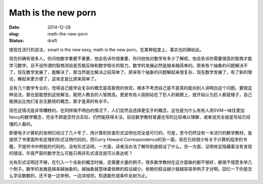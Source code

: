 ====================
Math is the new porn
====================

:date: 2014-12-28
:slug: math-the-new-porn
:status: draft

按现在流行的说法，smart is the new sexy, math is the new porn。在某种程度上，事实也的确如此。

.. more

现在的确有很多人，你问他数学重要不重要，他会告诉你很重要，你问他他对数学有多少了解呢，他会告诉你需要很高的智商才能学习数学。且不说所谓的智商测验是否能反映和数学相关的智力，数学的发展必然是越来越简单的。原来有个抽象的问题解决不了，现在数学发展了，能解决了，那当然是比解决之前简单了。原来有个抽象的问题解起来很复杂，现在数学发展了，有了新的理论，解起来更方便了，这肯定是比原来简单了。

总有几个数学专业的，觉得自己能学会复杂的概念是高智商的体现，根本不考虑自己是不是真的能向别人讲明白这个问题。要按这种说法，那也是能想到这些解法，能把人教会的人智商高。更是有些人刚刚站在了巨人的肩膀上，就开始认为巨人都是矮子，自己能搞出比他们复杂无数倍的概念，那才是真的有水平。

现在这情况是非常糟糕的。在同样搞不明白的情况下，人们显然会选择更玄乎的概念。这也是为什么有些人用SVM一味往里加fancy的数学概念，完全不顾是否符合实际，仍然能获得关注。目前数学教材普遍也写的比较难以理解，或者说完全就是写给已经懂的人看的。

即便电子计算机的发明已经过了几十年了，用计算机检查形式证明也完全是可行的。可是，至今仍然没有一本流行的数学教材，是提供了书里面所有定理的形式证明代码的。而Curry Howard Correspondence的另一面，现在已经很少有关于计算机程序的书籍，不提供书中例程的代码的。没有形式证明，一方面，读者没办法了解你到底假设了什么，另一方面，证明肯定隐藏着没有发现的错误，毕竟严密的数学怎么可能只用非形式语言就可以表达呢？

光有形式证明还不够，在引入一个全新的概念时候，还需要大量的例子。很多数学教材在这方面做的都不够好，都很不情愿多举几个例子。数学的发展是越来越抽象的。越抽象就意味着依赖的假设越少。依赖的假设越少就越容易举例子才对啊。回忆一下你是怎么学会数数的，还不是一边举例，一边讲规则，知道能形成条件反射为止。
